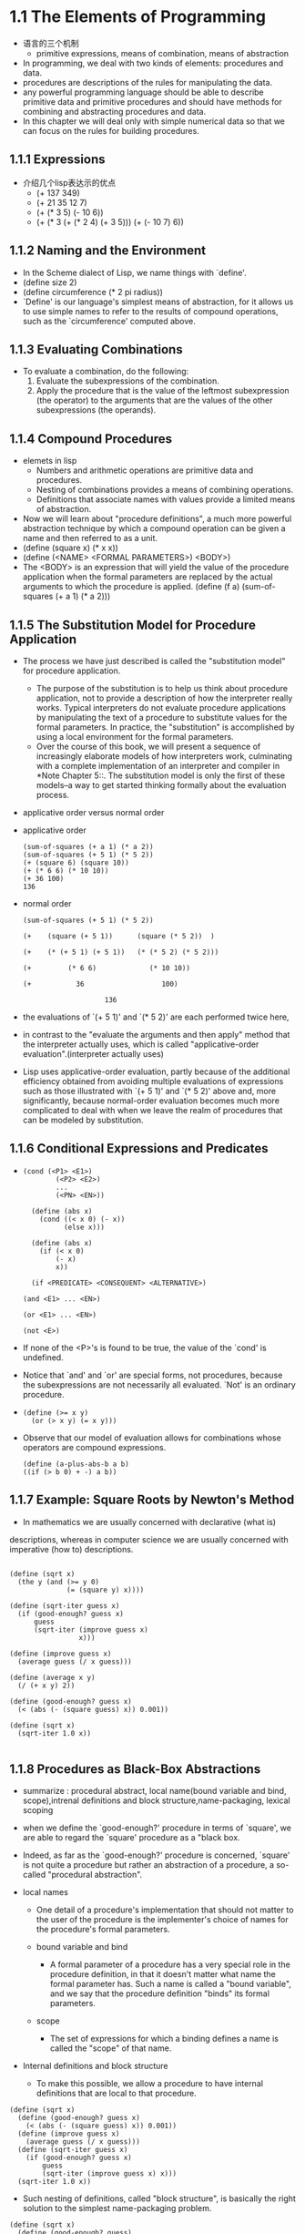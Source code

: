 #+STARTUP: showall
* 1.1  The Elements of Programming
- 语言的三个机制
  - primitive expressions, means of combination, means of abstraction
- In programming, we deal with two kinds of elements: procedures and
  data.
- procedures are descriptions of the rules for manipulating the data.
- any powerful programming language should be able to describe
  primitive data and primitive procedures and should have methods for
  combining and abstracting procedures and data.
- In this chapter we will deal only with simple numerical data so that
  we can focus on the rules for building procedures.
** 1.1.1 Expressions
- 介绍几个lisp表达示的优点
  - (+ 137 349)
  - (+ 21 35 12 7)
  - (+ (* 3 5) (- 10 6))
  - (+ (* 3
           (+ (* 2 4)
              (+ 3 5)))
        (+ (- 10 7)
           6))
** 1.1.2 Naming and the Environment
- In the Scheme dialect of Lisp, we name things with `define'.
- (define size 2)
- (define circumference (* 2 pi radius))
- `Define' is our language's simplest means of abstraction, for it
  allows us to use simple names to refer to the results of compound
  operations, such as the `circumference' computed above.

** 1.1.3 Evaluating Combinations
- To evaluate a combination, do the following:
  1. Evaluate the subexpressions of the combination.
  2. Apply the procedure that is the value of the leftmost
     subexpression (the operator) to the arguments that are the values
     of the other subexpressions (the operands).
** 1.1.4 Compound Procedures
- elemets in lisp
  * Numbers and arithmetic operations are primitive data and
     procedures.
  * Nesting of combinations provides a means of combining operations.
  * Definitions that associate names with values provide a limited
     means of abstraction.
- Now we will learn about "procedure definitions", a much more
  powerful abstraction technique by which a compound operation can be
  given a name and then referred to as a unit.
- (define (square x) (* x x))
- (define (<NAME> <FORMAL PARAMETERS>) <BODY>)
- The <BODY> is an expression that will yield the value of the
  procedure application when the formal parameters are replaced by the
  actual arguments to which the procedure is applied.  (define (f a)
  (sum-of-squares (+ a 1) (* a 2)))
 
** 1.1.5 The Substitution Model for Procedure Application
- The process we have just described is called the "substitution
  model" for procedure application.
  - The purpose of the substitution is to help us think about
    procedure application, not to provide a description of how the
    interpreter really works.  Typical interpreters do not evaluate
    procedure applications by manipulating the text of a procedure to
    substitute values for the formal parameters.  In practice, the
    "substitution" is accomplished by using a local environment for
    the formal parameters.
  - Over the course of this book, we will present a sequence of
    increasingly elaborate models of how interpreters work,
    culminating with a complete implementation of an interpreter and
    compiler in *Note Chapter 5::.  The substitution model is only the
    first of these models--a way to get started thinking formally
    about the evaluation process.
- applicative order versus normal order
- applicative order
   #+BEGIN_EXAMPLE
     (sum-of-squares (+ a 1) (* a 2))
     (sum-of-squares (+ 5 1) (* 5 2))
     (+ (square 6) (square 10))
     (+ (* 6 6) (* 10 10))
     (+ 36 100)
     136
#+END_EXAMPLE
- normal order
   #+BEGIN_EXAMPLE
     (sum-of-squares (+ 5 1) (* 5 2))

     (+    (square (+ 5 1))      (square (* 5 2))  )

     (+    (* (+ 5 1) (+ 5 1))   (* (* 5 2) (* 5 2)))

     (+         (* 6 6)             (* 10 10))

     (+           36                   100)

                         136
#+END_EXAMPLE
- the evaluations of `(+ 5 1)' and `(* 5 2)' are each performed twice
  here,
- in contrast to the "evaluate the arguments and then apply" method
  that the interpreter actually uses, which is called
  "applicative-order evaluation".(interpreter actually uses)
- Lisp uses applicative-order evaluation, partly because of the
  additional efficiency obtained from avoiding multiple evaluations of
  expressions such as those illustrated with `(+ 5 1)' and `(* 5 2)'
  above and, more significantly, because normal-order evaluation
  becomes much more complicated to deal with when we leave the realm
  of procedures that can be modeled by substitution.

** 1.1.6 Conditional Expressions and Predicates
-  
   #+BEGIN_EXAMPLE
   (cond (<P1> <E1>)
           (<P2> <E2>)
           ...
           (<PN> <EN>))

     (define (abs x)
       (cond ((< x 0) (- x))
             (else x)))

     (define (abs x)
       (if (< x 0)
           (- x)
           x))

     (if <PREDICATE> <CONSEQUENT> <ALTERNATIVE>)

   (and <E1> ... <EN>)

   (or <E1> ... <EN>)

   (not <E>)
   #+END_EXAMPLE
- If none of the <P>'s is found to be true, the value of the `cond' is
  undefined.
- Notice that `and' and `or' are special forms, not procedures,
  because the subexpressions are not necessarily all evaluated.  `Not'
  is an ordinary procedure.
- 
   #+BEGIN_EXAMPLE
     (define (>= x y)
       (or (> x y) (= x y)))
   #+END_EXAMPLE

- Observe that our model of evaluation allows for
     combinations whose operators are compound expressions.
   #+BEGIN_EXAMPLE
  (define (a-plus-abs-b a b)
  ((if (> b 0) + -) a b))
   #+END_EXAMPLE

** 1.1.7 Example: Square Roots by Newton's Method
- In mathematics we are usually concerned with declarative (what is)
descriptions, whereas in computer science we are usually concerned with
imperative (how to) descriptions.
   #+BEGIN_EXAMPLE

     (define (sqrt x)
       (the y (and (>= y 0)
                   (= (square y) x))))

     (define (sqrt-iter guess x)
       (if (good-enough? guess x)
           guess
           (sqrt-iter (improve guess x)
                      x)))

     (define (improve guess x)
       (average guess (/ x guess)))

     (define (average x y)
       (/ (+ x y) 2))

     (define (good-enough? guess x)
       (< (abs (- (square guess) x)) 0.001))

     (define (sqrt x)
       (sqrt-iter 1.0 x))

   #+END_EXAMPLE


** 1.1.8 Procedures as Black-Box Abstractions
- summarize : procedural abstract, local name(bound variable and bind,
  scope),intrenal definitions and block structure,name-packaging,
  lexical scoping
  
- when we define the `good-enough?' procedure in terms of `square', we
  are able to regard the `square' procedure as a "black box.
  
- Indeed, as far as the `good-enough?' procedure is concerned,
  `square' is not quite a procedure but rather an abstraction of a
  procedure, a so-called "procedural abstraction".
  
- local names
  - One detail of a procedure's implementation that should not matter
    to the user of the procedure is the implementer's choice of names
    for the procedure's formal parameters.

  - bound variable and bind
    - A formal parameter of a procedure has a very special role in the
      procedure definition, in that it doesn't matter what name the
      formal parameter has.  Such a name is called a "bound variable",
      and we say that the procedure definition "binds" its formal
      parameters.

  - scope
    - The set of expressions for which a binding defines a name is
      called the "scope" of that name.

- Internal definitions and block structure
  - To make this possible, we allow a procedure to have internal
    definitions that are local to that procedure.
#+BEGIN_EXAMPLE
     (define (sqrt x)
       (define (good-enough? guess x)
         (< (abs (- (square guess) x)) 0.001))
       (define (improve guess x)
         (average guess (/ x guess)))
       (define (sqrt-iter guess x)
         (if (good-enough? guess x)
             guess
             (sqrt-iter (improve guess x) x)))
       (sqrt-iter 1.0 x))
#+END_EXAMPLE
  - Such nesting of definitions, called "block structure", is
    basically the right solution to the simplest name-packaging
    problem.
#+BEGIN_EXAMPLE
     (define (sqrt x)
       (define (good-enough? guess)
         (< (abs (- (square guess) x)) 0.001))
       (define (improve guess)
         (average guess (/ x guess)))
       (define (sqrt-iter guess)
         (if (good-enough? guess)
             guess
             (sqrt-iter (improve guess))))
       (sqrt-iter 1.0))
#+END_EXAMPLE
  - This discipline is called "lexical scoping".

** 1.2.1 Linear Recursion and Iteration
- summarize: recursive process, deferred operation, linear recursive process,
  iterative process, linear iterative process
  
#+BEGIN_EXAMPLE
          (factorial 6)        ------------------------.
          (* 6 (factorial 5))                          |
          (* 6 (* 5 (factorial 4)))                    |
          (* 6 (* 5 (* 4 (factorial 3))))              |
          (* 6 (* 5 (* 4 (* 3 (factorial 2)))))        |
          (* 6 (* 5 (* 4 (* 3 (* 2 (factorial 1))))))  |
          (* 6 (* 5 (* 4 (* 3 (* 2 1)))))              |
          (* 6 (* 5 (* 4 (* 3 2))))                    |
          (* 6 (* 5 (* 4 6)))                          |
          (* 6 (* 5 24))                               |
          (* 6 120)                                    |
          720          <-------------------------------'

     (define (factorial n)
       (if (= n 1)
           1
           (* n (factorial (- n 1)))))
#+END_EXAMPLE

#+BEGIN_EXAMPLE
          (factorial 6)   -----.
          (fact-iter   1 1 6)  |
          (fact-iter   1 2 6)  |
          (fact-iter   2 3 6)  |
          (fact-iter   6 4 6)  |
          (fact-iter  24 5 6)  |
          (fact-iter 120 6 6)  |
          (fact-iter 720 7 6)  V
          720


     (define (factorial n)
       (fact-iter 1 1 n))

     (define (fact-iter product counter max-count)
       (if (> counter max-count)
           product
           (fact-iter (* counter product)
                      (+ counter 1)
                      max-count)))
#+END_EXAMPLE
- recursive process
  - This type of process, characterized by a chain of deferred
    operations, is called a "recursive process".
- deferred operations
  - The expansion occurs as the process builds up a chain of operations
"deferred operations" (in this case, a chain of multiplications).
- linear recursive process
  - hence the amount of information needed to keep track of it, grows
    linearly with n (is proportional to n), just like the number of
    steps.  Such a process is called a "linear recursive process".
- iterative process
  - By contrast, the second process does not grow and shrink.  At each
    step, all we need to keep track of, for any n, are the current
    values of the variables `product', `counter', and `max-count'.  We
    call this an "iterative process".
- linear iterative process
  - In computing n!, the number of steps required grows linearly with
    n.  Such a process is called a "linear iterative process".
- In the iterative case, the program variables provide a complete
  description of the state of the process at any point.
- In the iterative case, the program variables provide a complete
  description of the state of the process at any point.  If we stopped
  the computation between steps, all we would need to do to resume the
  computation is to supply the interpreter with the values of the
  three program variables.
- a recursive "process" and a a recursive "procedure"
  - When we describe a procedure as recursive, we are referring to the
    syntactic fact that the procedure definition refers (either
    directly or indirectly) to the procedure itself.  But when we
    describe a process as following a pattern that is, say, linearly
    recursive, we are speaking about how the process evolves, not
    about the syntax of how a procedure is written.
- One reason that the distinction between process and procedure may be
  confusing is that most implementations of common languages
  (including Ada, Pascal, and C) are designed in such a way that the
  interpretation of any recursive procedure consumes an amount of
  memory that grows with the number of procedure calls, even when the
  process described is, in principle, iterative.  As a consequence,
  these languages can describe iterative processes only by resorting
  to special-purpose "looping constructs" such as `do', `repeat',
  `until', `for', and `while'.  The implementation of Scheme we shall
  consider in *Note Chapter 5:: does not share this defect.
** 1.2.2 Tree Recursion
- Fibonacci numbers
#+BEGIN_EXAMPLE
  0, 1, 1, 2, 3, 4, 8, 13, 21, ...


     (define (fib n)
       (cond ((= n 0) 0)
             ((= n 1) 1)
             (else (+ (fib (- n 1))
                      (fib (- n 2))))))

                         ..<............ fib5   <..........
                      ...     ___________/  \___________   .
                   ...       /       . .....            \    .
                 ..       fib4     .        . . . .     fib3  .
               ..     ____/. \____  ..             .  __/  \__  .
             ..      /  . .  ..   \    .        ..   /  . .   \   .
           ..     fib3 .       .  fib2 .        . fib2 .   .  fib1 .
         ..      / . \  .     .   /  \  .      .  /  \ ...  .  |  .
       ..       / . . \   .  .   /  . \   .  .   / .  \   .  . 1 .
      .      fib2 . . fib1.  .fib1 .  fib0 . .fib1. . fib0 .  .  .
      .      /  \  . . |  .  . |  .  . |   . . |   . . |   .   .>
      V     /  . \   . 1  .  . 1  .  . 0  .  . 1  .  . 0  ..
      .  fib1 .. fib0..  .   .   .   .   .   V   .   ..  .
      .   |  .  . |  . .>     .>.     . .    ..>.      .>
      .   1 .   . 0  .
       .   .     .  .
       .>.       ..

#+END_EXAMPLE
- the `fib' procedure calls itself twice each time it is invoked.
- In general, the number of steps required by a tree-recursive process
  will be proportional to the number of nodes in the tree, while the
  space required will be proportional to the maximum depth of the
  tree.
-  can compute Fibonacci numbers iteratively using the procedure
#+BEGIN_EXAMPLE

     (define (fib n)
       (fib-iter 1 0 n))

     (define (fib-iter a b count)
       (if (= count 0)
           b
           (fib-iter (+ a b) a (- count 1))))

#+END_EXAMPLE
- Example: Counting change
- consider the following problem: How many different ways can we make
  change of $ 1.00, given half-dollars, quarters, dimes, nickels, and
  pennies?
- The number of ways to change amount a using n kinds of coins equals

   - the number of ways to change amount a using all but the first kind
     of coin, plus

   - the number of ways to change amount a - d using all n kinds of
     coins, where d is the denomination of the first kind of coin.
     
  #+BEGIN_EXAMPLE

     (define (count-change amount)
       (cc amount 5))

     (define (cc amount kinds-of-coins)
       (cond ((= amount 0) 1)
             ((or (< amount 0) (= kinds-of-coins 0)) 0)
             (else (+ (cc amount
                          (- kinds-of-coins 1))
                      (cc (- amount
                             (first-denomination kinds-of-coins))
                          kinds-of-coins)))))

     (define (first-denomination kinds-of-coins)
       (cond ((= kinds-of-coins 1) 1)
             ((= kinds-of-coins 2) 5)
             ((= kinds-of-coins 3) 10)
             ((= kinds-of-coins 4) 25)
             ((= kinds-of-coins 5) 50)))
  #+END_EXAMPLE
- `Count-change' generates a tree-recursive process with redundancies
similar to those in our first implementation of `fib'.  (It will take
quite a while for that 292 to be computed.AMD 5000+ fedora 14 can't
figure out 1432 in soon or may take a lot of time. 1000 takes few seconds)
** 1.2.3 Orders of Growth
- summarize:
- Let n be a parameter that measures the size of the problem, and let
R(n) be the amount of resources the process requires for a problem of
size n.
- We say that R(n) has order of growth [theta](f(n)), written R(n) =
[theta](f(n)) (pronounced "theta of f(n)"), if there are positive
constants k_1 and k_2 independent of n such that

     k_1 f(n) <= R(n) <= k_2 f(n)
- For instance, with the linear recursive process for computing
factorial described in section *Note 1-2-1:: the number of steps grows
proportionally to the input n.
- Orders of growth provide only a crude description of the behavior of
a process.
** 1.2.4 Exponentiation
- 
  #+BEGIN_EXAMPLE
     b^n = b * b^(n - 1)
     b^0 = 1
  #+END_EXAMPLE
- This is a linear recursive process, which requires [theta](n) steps
  and [theta](n) space.
  #+BEGIN_EXAMPLE  
     (define (expt b n)
       (if (= n 0)
           1
           (* b (expt b (- n 1)))))
  #+END_EXAMPLE
- This version requires [theta](n) steps and [theta](1) space.
  #+BEGIN_EXAMPLE  
     (define (expt b n)
       (expt-iter b n 1))

     (define (expt-iter b counter product)
       (if (= counter 0)
           product
           (expt-iter b
                     (- counter 1)
                     (* b product))))
  #+END_EXAMPLE
- We can also take advantage of successive squaring in computing
  exponentials in general if we use the rule
  #+BEGIN_EXAMPLE  

     b^n = (b^(n/2))^2    if n is even
     b^n = b * b^(n - 1)  if n is odd

     (define (fast-expt b n)
       (cond ((= n 0) 1)
             ((even? n) (square (fast-expt b (/ n 2))))
             (else (* b (fast-expt b (- n 1))))))

  #+END_EXAMPLE
  - The process evolved by `fast-expt' grows logarithmically with n in
    both space and number of steps.

** 1.2.5 Greatest Common Divisors
- The greatest common divisor (GCD) of two integers a and b is defined
  to be the largest integer that divides both a and b with no
  remainder.

  #+BEGIN_EXAMPLE  
     GCD(206,40) = GCD(40,6)
                 = GCD(6,4)
                 = GCD(4,2)
                 = GCD(2,0)
                 = 2

     (define (gcd a b)
       (if (= b 0)
           a
           (gcd b (remainder a b))))
  #+END_EXAMPLE
- The fact that the number of steps required by Euclid's Algorithm has
  logarithmic growth bears an interesting relation to the Fibonacci
  numbers

** 1.3 Formulating Abstractions with Higher-Order Procedures
- To express such patterns as concepts, we will need to construct
  procedures that can accept procedures as arguments or return
  procedures as values.  Procedures that manipulate procedures are
  called "higher-order procedures".

** 1.3.1 Procedures as Arguments
-
   #+BEGIN_EXAMPLE  
     (define (sum-integers a b)
       (if (> a b)
           0
           (+ a (sum-integers (+ a 1) b))))
  #+END_EXAMPLE

  #+BEGIN_EXAMPLE  

     (define (sum-cubes a b)
       (if (> a b)
           0
           (+ (cube a) (sum-cubes (+ a 1) b))))
  #+END_EXAMPLE

  #+BEGIN_EXAMPLE  
       1       1       1
     ----- + ----- + ------ + ...
     1 * 3   5 * 7   9 * 11

     (define (pi-sum a b)
       (if (> a b)
           0
           (+ (/ 1.0 (* a (+ a 2))) (pi-sum (+ a 4) b))))
  #+END_EXAMPLE

  #+BEGIN_EXAMPLE  

     (define (<NAME> a b)
       (if (> a b)
           0
           (+ (<TERM> a)
              (<NAME> (<NEXT> a) b))))
  #+END_EXAMPLE

  #+BEGIN_EXAMPLE  

     (define (sum term a next b)
       (if (> a b)
           0
           (+ (term a)
              (sum term (next a) next b))))
  #+END_EXAMPLE

  #+BEGIN_EXAMPLE  

     (define (inc n) (+ n 1))

     (define (sum-cubes a b)
       (sum cube a inc b))
  #+END_EXAMPLE

  #+BEGIN_EXAMPLE  

     (define (pi-sum a b)
       (define (pi-term x)
         (/ 1.0 (* x (+ x 2))))
       (define (pi-next x)
         (+ x 4))
       (sum pi-term a pi-next b))
  #+END_EXAMPLE

** 1.3.2 Constructing Procedures Using `Lambda'

  #+BEGIN_EXAMPLE  

     (define (pi-sum a b)
       (sum (lambda (x) (/ 1.0 (* x (+ x 2))))
            a
            (lambda (x) (+ x 4))
            b))
  #+END_EXAMPLE

- In general, `lambda' is used to create procedures in the same way as
  `define', except that no name is specified for the procedure:
  #+BEGIN_EXAMPLE  
     (lambda (<FORMAL-PARAMETERS>) <BODY>)
  #+END_EXAMPLE
- The resulting procedure is just as much a procedure as one that is
  created using `define'.  The only difference is that it has not been
  associated with any name in the environment.
  #+BEGIN_EXAMPLE  
     (define (plus4 x) (+ x 4))
     is equivalent to
     (define plus4 (lambda (x) (+ x 4)))

  #+END_EXAMPLE
- Like any expression that has a procedure as its value, a `lambda'
  expression can be used as the operator in a combination such as
  #+BEGIN_EXAMPLE  
     ((lambda (x y z) (+ x y (square z))) 1 2 3)
  #+END_EXAMPLE

- Using `let' to create local variables

  #+BEGIN_EXAMPLE  
     f(x,y) = x(1 + xy)^2 + y(1 - y) + (1 + xy)(1 - y)

     (define (f x y)
       (define (f-helper a b)
         (+ (* x (square a))
            (* y b)
            (* a b)))
       (f-helper (+ 1 (* x y))
                 (- 1 y)))
  #+END_EXAMPLE

  #+BEGIN_EXAMPLE  

     (define (f x y)
       ((lambda (a b)
          (+ (* x (square a))
             (* y b)
             (* a b)))
        (+ 1 (* x y))
        (- 1 y)))
  #+END_EXAMPLE
- This construct is so useful that there is a special form called
  `let' to make its use more convenient.
  #+BEGIN_EXAMPLE  

     (define (f x y)
       (let ((a (+ 1 (* x y)))
             (b (- 1 y)))
         (+ (* x (square a))
            (* y b)
            (* a b))))

     (let ((<VAR1> <EXP1>)
           (<VAR2> <EXP2>)
           ...
           (<VARN> <VARN>))
        <BODY>)
  #+END_EXAMPLE
- `Let' allows one to bind variables as locally as possible to where
  they are to be used.
  #+BEGIN_EXAMPLE  

          (+ (let ((x 3))
               (+ x (* x 10)))
             x)
  #+END_EXAMPLE
- This matters when the expressions that provide the values for the
  local variables depend upon variables having the same names as the
  local variables themselves.
  #+BEGIN_EXAMPLE  
          (let ((x 3)
                (y (+ x 2)))
            (* x y))
  #+END_EXAMPLE
- Sometimes we can use internal definitions to get the same effect as
  with `let'.
  #+BEGIN_EXAMPLE  

     (define (f x y)
       (define a (+ 1 (* x y)))
       (define b (- 1 y))
       (+ (* x (square a))
          (* y b)
          (* a b)))
  #+END_EXAMPLE
- We prefer, however, to use `let' in situations like this and to use
  internal `define' only for internal procedures.

** 1.3.3 Procedures as General Methods
- can define lambda as a parameter.
  #+BEGIN_EXAMPLE  

     (half-interval-method (lambda (x) (- (* x x x) (* 2 x) 3))
                           1.0
                           2.0)
     1.89306640625
  #+END_EXAMPLE

** 1.3.4 Procedures as Returned Values

  #+BEGIN_EXAMPLE  
     (define (average-damp f)
       (lambda (x) (average x (f x))))
  #+END_EXAMPLE
- `Average-damp' is a procedure that takes as its argument a procedure
  `f' and returns as its value a procedure (produced by the `lambda')
  that, when applied to a number `x', produces the average of `x' and
  `(f x)'.

  #+BEGIN_EXAMPLE  

     ((average-damp square) 10)
     55
  #+END_EXAMPLE

- Elements with the fewest restrictions are said to have "first-class"
  status.
  
** 2.1.1 Example: Arithmetic Operations for Rational Numbers
- Let us further assume that the constructor and selectors are
  available as procedures:
  #+BEGIN_EXAMPLE  

   * `(make-rat <N> <D>)' returns therational number whose numerator is
     the integer `<N>' and whose denominator is the integer `<D>'.

   * `(numer <X>)' returns the numerator of the rational number `<X>'.

   * `(denom <X>)' returns the denominator of the rational number `<X>'.
  #+END_EXAMPLE

  #+BEGIN_EXAMPLE  
     n_1   n_2   n_1 d_2 + n_2 d_1
     --- + --- = -----------------
     d_1   d_2        d_1 d_2

     n_1   n_2   n_1 d_2 - n_2 d_1
     --- - --- = -----------------
     d_1   d_2        d_1 d_2

     n_1   n_2   n_1 n_2
     --- * --- = -------
     d_1   d_2   d_1 d_2

     n_1 / d_1   n_1 d_2
     --------- = -------
     n_2 / d_2   d_1 n_2

     n_1   n_2
     --- = ---  if and only if n_1 d_2 = n_2 d_1
     d_1   d_2


     (define (add-rat x y)
       (make-rat (+ (* (numer x) (denom y))
                    (* (numer y) (denom x)))
                 (* (denom x) (denom y))))

     (define (sub-rat x y)
       (make-rat (- (* (numer x) (denom y))
                    (* (numer y) (denom x)))
                 (* (denom x) (denom y))))

     (define (mul-rat x y)
       (make-rat (* (numer x) (numer y))
                 (* (denom x) (denom y))))

     (define (div-rat x y)
       (make-rat (* (numer x) (denom y))
                 (* (denom x) (numer y))))

     (define (equal-rat? x y)
       (= (* (numer x) (denom y))
          (* (numer y) (denom x))))

  #+END_EXAMPLE
- To enable us to implement the concrete level of our data
  abstraction, our language provides a compound structure called a
  "pair", which can be constructed with the primitive procedure
  `cons'.  This procedure takes two arguments and returns a compound
  data object that contains the two arguments as parts.  Given a pair,
  we can extract the parts using the primitive procedures `car' and
  `cdr'.
  #+BEGIN_EXAMPLE  

     (define x (cons 1 2))

     (car x)
     1

     (cdr x)
     2


     (define x (cons 1 2))

     (define y (cons 3 4))

     (define z (cons x y))

     (car (car z))
     1

     (car (cdr z))
     3
  #+END_EXAMPLE

  #+BEGIN_EXAMPLE  
     (define (make-rat n d) (cons n d))

     (define (numer x) (car x))

     (define (denom x) (cdr x))
  #+END_EXAMPLE

  #+BEGIN_EXAMPLE  
     (define (print-rat x)
       (newline)
       (display (numer x))
       (display "/")
       (display (denom x)))
  #+END_EXAMPLE

  #+BEGIN_EXAMPLE  

     (define one-half (make-rat 1 2))

     (print-rat one-half)
     1/2

     (define one-third (make-rat 1 3))

     (print-rat (add-rat one-half one-third))
     5/6

     (print-rat (mul-rat one-half one-third))
     1/6

     (print-rat (add-rat one-third one-third))
     6/9
  #+END_EXAMPLE

  #+BEGIN_EXAMPLE  

     (define (make-rat n d)
       (let ((g (gcd n d)))
         (cons (/ n g) (/ d g))))
  #+END_EXAMPLE

** 2.1.2 Abstraction Barriers
- In general, the underlying idea of data abstraction is to identify
  for each type of data object a basic set of operations in terms of
  which all manipulations of data objects of that type will be
  expressed, and then to use only those operations in manipulating the
  data.
- One advantage is that it makes programs much easier to maintain and
  to modify.
- the choice of representation influences the programs that operate on
  it; thus, if the representation were to be changed at some later
  time, all such programs might have to be modified accordingly.
  #+BEGIN_EXAMPLE  

     (define (make-rat n d)
       (cons n d))

     (define (numer x)
       (let ((g (gcd (car x) (cdr x))))
         (/ (car x) g)))

     (define (denom x)
       (let ((g (gcd (car x) (cdr x))))
         (/ (cdr x) g)))
  #+END_EXAMPLE
- In any case, when we change from one representation to the other,
  the procedures `add-rat', `sub-rat', and so on do not have to be
  modified at all.

** 2.1.3 What Is Meant by Data?
- This example also
demonstrates that the ability to manipulate procedures as objects
automatically provides the ability to represent compound data.
- But exactly what is meant by "data"?  It is not enough to say
"whatever is implemented by the given selectors and constructors."
Clearly, not every arbitrary set of three procedures can serve as an
appropriate basis for the rational-number implementation.
- In general, we can think of data as defined by some
collection of selectors and constructors, together with specified
conditions that these procedures must fulfill in order to be a valid
representation.
- This point of view can serve to define not only "high-level" data
objects, such as rational numbers, but lower-level objects as well.
Consider the notion of a pair, which we used in order to define our
rational numbers.

  #+BEGIN_EXAMPLE  

     (define (cons x y)
       (define (dispatch m)
         (cond ((= m 0) x)
               ((= m 1) y)
               (else (error "Argument not 0 or 1 -- CONS" m))))
       dispatch)

     (define (car z) (z 0))

     (define (cdr z) (z 1))
  #+END_EXAMPLE
- This example also
demonstrates that the ability to manipulate procedures as objects
automatically provides the ability to represent compound data.  This
may seem a curiosity now, but procedural representations of data will
play a central role in our programming repertoire.  This style of
programming is often called "message passing", and we will be using it
as a basic tool in *Note Chapter 3:: when we address the issues of
modeling and simulation.

** 2.1.4 Extended Exercise: Interval Arithmetic
- Alyssa's idea is to implement "interval arithmetic" as a set of
arithmetic operations for combining "intervals" (objects that represent
the range of possible values of an inexact quantity).
- Alyssa postulates the existence of an abstract object called an
"interval" that has two endpoints: a lower bound and an upper bound.
  #+BEGIN_EXAMPLE  

     (define (add-interval x y)
       (make-interval (+ (lower-bound x) (lower-bound y))
                      (+ (upper-bound x) (upper-bound y))))

     (define (mul-interval x y)
       (let ((p1 (* (lower-bound x) (lower-bound y)))
             (p2 (* (lower-bound x) (upper-bound y)))
             (p3 (* (upper-bound x) (lower-bound y)))
             (p4 (* (upper-bound x) (upper-bound y))))
         (make-interval (min p1 p2 p3 p4)
                        (max p1 p2 p3 p4))))

     (define (div-interval x y)
       (mul-interval x
                     (make-interval (/ 1.0 (upper-bound y))
                                    (/ 1.0 (lower-bound y)))))
  #+END_EXAMPLE

** 2.2 Hierarchical Data and the Closure Property
- 

** 2.2.1 Representing Sequences
- One of the useful structures we can build with pairs is a "sequence"--an
ordered collection of data objects.
- The entire sequence is constructed by nested `cons'
operations:
  #+BEGIN_EXAMPLE  

     (cons 1
           (cons 2
                 (cons 3
                       (cons 4 nil))))

  #+END_EXAMPLE
- Such a sequence of pairs, formed by nested `cons'es, is called a "list",
and Scheme provides a primitive called `list' to help in constructing
lists.
  #+BEGIN_EXAMPLE  

     (list <A_1> <A_2> ... <A_N>)

     (cons <A_1>
           (cons <A_2>
                 (cons ...
                       (cons <A_N>
                             nil)
     ...)))

  #+END_EXAMPLE
- Lisp systems conventionally print lists by printing the sequence of
elements, enclosed in parentheses.
  #+BEGIN_EXAMPLE  

     (define one-through-four (list 1 2 3 4))

     one-through-four
     (1 2 3 4)
  #+END_EXAMPLE
- We can think of `car' as selecting the first item in the list, and of
`cdr' as selecting the sublist consisting of all but the first item.
  #+BEGIN_EXAMPLE  

     (car one-through-four)
     1

     (cdr one-through-four)
     (2 3 4)

     (car (cdr one-through-four))
     2

     (cons 10 one-through-four)
     (10 1 2 3 4)

     (cons 5 one-through-four)
     (5 1 2 3 4)

  #+END_EXAMPLE

- The use of pairs to represent sequences of elements as lists is
  accompanied by conventional programming techniques for manipulating
  lists by successively "`cdr'ing down" the lists.
  #+BEGIN_EXAMPLE  

     (define (list-ref items n)
       (if (= n 0)
           (car items)
           (list-ref (cdr items) (- n 1))))

     (define squares (list 1 4 9 16 25))

     (list-ref squares 3)
     16
  #+END_EXAMPLE

- Scheme includes a primitive predicate `null?', which tests whether
  its argument is the empty list.  The procedure `length', which
  returns the number of items in a list,
  #+BEGIN_EXAMPLE

     (define (length items)
       (if (null? items)
           0
           (+ 1 (length (cdr items)))))

     (define odds (list 1 3 5 7))

     (length odds)
     4

  #+END_EXAMPLE

- The `length' procedure implements a simple recursive plan. The
  reduction step is:
- We could also compute `length' in an iterative style:
  #+BEGIN_EXAMPLE  

     (define (length items)
       (define (length-iter a count)
         (if (null? a)
             count
             (length-iter (cdr a) (+ 1 count))))
       (length-iter items 0))
  #+END_EXAMPLE

- Another conventional programming technique is to "`cons' up" an
  answer list while `cdr'ing down a list, as in the procedure
  `append',
  #+BEGIN_EXAMPLE  

     (append squares odds)
     (1 4 9 16 25 1 3 5 7)

     (append odds squares)
     (1 3 5 7 1 4 9 16 25)

     (define (append list1 list2)
       (if (null? list1)
           list2
           (cons (car list1) (append (cdr list1) list2))))

  #+END_EXAMPLE

- One extremely useful operation is to apply some transformation to
  each element in a list and generate the list of results.
  #+BEGIN_EXAMPLE  

     (define (scale-list items factor)
       (if (null? items)
           nil
           (cons (* (car items) factor)
                 (scale-list (cdr items) factor))))

     (scale-list (list 1 2 3 4 5) 10)
     (10 20 30 40 50)
  #+END_EXAMPLE

- We can abstract this general idea and capture it as a common pattern
  expressed as a higher-order procedure,
- `Map' takes as arguments a procedure of one argument and a list, and
  returns a list of the results produced by applying the procedure to
  each element in the list:
  #+BEGIN_EXAMPLE  

     (define (map proc items)
       (if (null? items)
           nil
           (cons (proc (car items))
                 (map proc (cdr items)))))

     (map abs (list -10 2.5 -11.6 17))
     (10 2.5 11.6 17)

     (map (lambda (x) (* x x))
          (list 1 2 3 4))
     (1 4 9 16)


     (define (scale-list items factor)
       (map (lambda (x) (* x factor))
            items))

  #+END_EXAMPLE

- `Map' is an important construct, not only because it captures a
  common pattern, but because it establishes a higher level of
  abstraction in dealing with lists.  In the original definition of
  `scale-list', the recursive structure of the program draws attention
  to the element-by-element processing of the list.  Defining
  `scale-list' in terms of `map' suppresses that level of detail and
  emphasizes that scaling transforms a list of elements to a list of
  results.  The difference between the two definitions is not that the
  computer is performing a different process (it isn't) but that we
  think about the process differently.

** 2.2.2 Hierarchical Structures
- The representation of sequences in terms of lists generalizes
  naturally to represent sequences whose elements may themselves be
  sequences.
- we can regard the object `((1 2) 3 4)' constructed by
  #+BEGIN_EXAMPLE  

     (cons (list 1 2) (list 3 4))
  #+END_EXAMPLE

     as a list of three items, the first of which is itself a list, `(1 2)'.
- Another way to think of sequences whose elements are sequences is as
  "trees".
  #+BEGIN_EXAMPLE  

           ((1 2) 3 4)
               /\\
              /  | \
          (1 2)  3 4
           / \
           1 2
  #+END_EXAMPLE

  #+BEGIN_EXAMPLE  

     (define x (cons (list 1 2) (list 3 4)))

     (length x)
     3

     (count-leaves x)
     4

     (list x x)
     (((1 2) 3 4) ((1 2) 3 4))

     (length (list x x))
     2

     (count-leaves (list x x))
     8

     
     (define (count-leaves x)
       (cond ((null? x) 0)
             ((not (pair? x)) 1)
             (else (+ (count-leaves (car x))
                      (count-leaves (cdr x))))))

  #+END_EXAMPLE

** 2.2.3 Sequences as Conventional Interfaces
  #+BEGIN_EXAMPLE  
(define (if-pair p)
  (if (pair? p)
      1
      0))

(if-pair (list 1))

  #+END_EXAMPLE
- The key to organizing programs so as to more clearly reflect the
  signal-flow structure is to concentrate on the "signals" that flow
  from one stage in the process to the next.
- takes a tree as argument and computes the sum of the squares of the
  leaves that are odd:
  #+BEGIN_EXAMPLE  
  
     (define (sum-odd-squares tree)
       (cond ((null? tree) 0)
             ((not (pair? tree))
              (if (odd? tree) (square tree) 0))
             (else (+ (sum-odd-squares (car tree))
                      (sum-odd-squares (cdr tree))))))

   * enumerates the leaves of a tree;

   * filters them, selecting the odd ones;

   * squares each of the selected ones; and

   * accumulates the results using `+', starting with 0.
                      
  #+END_EXAMPLE
- constructs a list of all the even Fibonacci numbers _Fib_(k), where
  k is less than or equal to a given integer n:
  #+BEGIN_EXAMPLE  

     (define (even-fibs n)
       (define (next k)
         (if (> k n)
             nil
             (let ((f (fib k)))
               (if (even? f)
                   (cons f (next (+ k 1)))
                   (next (+ k 1))))))
       (next 0))

   * enumerates the integers from 0 to n;

   * computes the Fibonacci number for each integer;

   * filters them, selecting the even ones; and

   * accumulates the results using `cons',  starting with the empty
     list.

  #+END_EXAMPLE
- A signal-processing engineer would find it natural to conceptualize
  these processes in terms of signals flowing through a cascade of
  stages, each of which implements part of the program plan,
  #+BEGIN_EXAMPLE  

          +-------------+   +-------------+   +-------------+   +-------------+
          | enumerate:  |-->| filter:     |-->| map:        |-->| accumulate: |
          | tree leaves |   | odd?        |   | square      |   | +, 0        |
          +-------------+   +-------------+   +-------------+   +-------------+

          +-------------+   +-------------+   +-------------+   +-------------+
          | enumerate:  |-->| map:        |-->| filter:     |-->| accumulate: |
          | integers    |   | fib         |   | even?       |   | cons, ()    |
          +-------------+   +-------------+   +-------------+   +-------------+
  #+END_EXAMPLE

- Sequence Operations
  - The key to organizing programs so as to more clearly reflect the
    signal-flow structure is to concentrate on the "signals" that flow
    from one stage in the process to the next.
    #+BEGIN_EXAMPLE  

     (map square (list 1 2 3 4 5))
     (1 4 9 16 25)

     (define (filter predicate sequence)
       (cond ((null? sequence) nil)
             ((predicate (car sequence))
              (cons (car sequence)
                    (filter predicate (cdr sequence))))
             (else (filter predicate (cdr sequence)))))

     (define (accumulate op initial sequence)
       (if (null? sequence)
           initial
           (op (car sequence)
               (accumulate op initial (cdr sequence)))))

     (define (enumerate-interval low high)
       (if (> low high)
           nil
           (cons low (enumerate-interval (+ low 1) high))))

     (enumerate-interval 2 7)
     (2 3 4 5 6 7)

     (define (enumerate-tree tree)
       (cond ((null? tree) nil)
             ((not (pair? tree)) (list tree))
             (else (append (enumerate-tree (car tree))
                           (enumerate-tree (cdr tree))))))

     (enumerate-tree (list 1 (list 2 (list 3 4)) 5))
     (1 2 3 4 5)

     (define (sum-odd-squares tree)
       (accumulate +
                   0
                   (map square
                        (filter odd?
                                (enumerate-tree tree)))))

     (define (even-fibs n)
       (accumulate cons
                   nil
                   (filter even?
                           (map fib
                                (enumerate-interval 0 n)))))

     (define (sum-odd-squares tree)
       (accumulate +
                   0
                   (map square
                        (filter odd?
                                (enumerate-tree tree)))))

     (define (even-fibs n)
       (accumulate cons
                   nil
                   (filter even?
                           (map fib
                                (enumerate-interval 0 n)))))

    #+END_EXAMPLE
  - The value of expressing programs as sequence operations is that this
    helps us make program designs that are modular, that is, designs
    that are constructed by combining relatively independent pieces.
  - Modular construction is a powerful strategy for controlling
    complexity in engineering design.
  - Similarly, sequence operations provide a library of standard program
    elements that we can mix and match.
      #+BEGIN_EXAMPLE  

       (define (list-fib-squares n)
         (accumulate cons
                     nil
                     (map square
                          (map fib
                               (enumerate-interval 0 n)))))
      #+END_EXAMPLE
  - We can rearrange the pieces and use them in computing the product of
    the odd integers in a sequence:
      #+BEGIN_EXAMPLE  

       (define (product-of-squares-of-odd-elements sequence)
         (accumulate *
                     1
                     (map square
                          (filter odd? sequence))))
      #+END_EXAMPLE

- Nested Mappings
  - Given a positive integer n, find all ordered pairs of distinct
    positive integers i and j, where 1 <= j< i<= n, such that i + j is
    prime.  For example, if n is 6, then the pairs are the following:
    #+BEGIN_EXAMPLE  

     (accumulate append
                 nil
                 (map (lambda (i)
                        (map (lambda (j) (list i j))
                             (enumerate-interval 1 (- i 1))))
                      (enumerate-interval 1 n)))
    #+END_EXAMPLE
  - A natural way to organize this computation is to generate the
    sequence of all ordered pairs of positive integers less than or
    equal to n, filter to select those pairs whose sum is prime, and
    then, for each pair (i, j) that passes through the filter, produce
    the triple (i,j,i + j).

  - Here is a way to generate the sequence of pairs: For each integer
    i <= n, enumerate the integers j<i, and for each such i and j
    generate the pair (i,j).

  - Combining all the sequences for all the i (by accumulating with
    `append') produces the required sequence of pairs:

    #+BEGIN_EXAMPLE  

   (accumulate append
               nil
               (map (lambda (i)
                      (map (lambda (j) (list i j))
                           (enumerate-interval 1 (- i 1))))
                    (enumerate-interval 1 n)))


   (define (flatmap proc seq)
     (accumulate append nil (map proc seq)))

     (define (prime-sum? pair)
       (prime? (+ (car pair) (cadr pair))))

     (define (make-pair-sum pair)
       (list (car pair) (cadr pair) (+ (car pair) (cadr pair))))


     (define (prime-sum-pairs n)
       (map make-pair-sum
            (filter prime-sum?
                    (flatmap
                     (lambda (i)
                       (map (lambda (j) (list i j))
                            (enumerate-interval 1 (- i 1))))
                     (enumerate-interval 1 n)))))
    #+END_EXAMPLE
  - Nested mappings are also useful for sequences other than those
    that enumerate intervals.
  - Suppose we wish to generate all the permutations of a set S; that
    is, all the ways of ordering the items in the set.
       #+BEGIN_EXAMPLE  

     (define (permutations s)
       (if (null? s)                    ; empty set?
           (list nil)                   ; sequence containing empty set
           (flatmap (lambda (x)
                      (map (lambda (p) (cons x p))
                           (permutations (remove x s))))
                    s)))

     (define (remove item sequence)
       (filter (lambda (x) (not (= x item)))
               sequence))
       #+END_EXAMPLE

       #+BEGIN_EXAMPLE  
       #+END_EXAMPLE

       #+BEGIN_EXAMPLE  
            #+END_EXAMPLE

            #+BEGIN_EXAMPLE  
            #+END_EXAMPLE

            #+BEGIN_EXAMPLE  
            #+END_EXAMPLE

            #+BEGIN_EXAMPLE  
            #+END_EXAMPLE

            #+BEGIN_EXAMPLE  
            #+END_EXAMPLE

            #+BEGIN_EXAMPLE  
            #+END_EXAMPLE

            #+BEGIN_EXAMPLE  
            #+END_EXAMPLE

            #+BEGIN_EXAMPLE  
            #+END_EXAMPLE

            #+BEGIN_EXAMPLE  
            #+END_EXAMPLE

            #+BEGIN_EXAMPLE  
            #+END_EXAMPLE

            #+BEGIN_EXAMPLE  
            #+END_EXAMPLE

            #+BEGIN_EXAMPLE  
            #+END_EXAMPLE

            #+BEGIN_EXAMPLE  
            #+END_EXAMPLE

            #+BEGIN_EXAMPLE  
            #+END_EXAMPLE

            #+BEGIN_EXAMPLE  
            #+END_EXAMPLE

            #+BEGIN_EXAMPLE  
            #+END_EXAMPLE

            #+BEGIN_EXAMPLE  
            #+END_EXAMPLE

            #+BEGIN_EXAMPLE  
            #+END_EXAMPLE

            #+BEGIN_EXAMPLE  
            #+END_EXAMPLE

            #+BEGIN_EXAMPLE  
            #+END_EXAMPLE

            #+BEGIN_EXAMPLE  
            #+END_EXAMPLE

            #+BEGIN_EXAMPLE  
            #+END_EXAMPLE

            #+BEGIN_EXAMPLE  
            #+END_EXAMPLE

            #+BEGIN_EXAMPLE  
            #+END_EXAMPLE

            #+BEGIN_EXAMPLE  
            #+END_EXAMPLE

            #+BEGIN_EXAMPLE  
            #+END_EXAMPLE

            #+BEGIN_EXAMPLE  
            #+END_EXAMPLE

            #+BEGIN_EXAMPLE  
            #+END_EXAMPLE

            #+BEGIN_EXAMPLE  
            #+END_EXAMPLE

            #+BEGIN_EXAMPLE  
            #+END_EXAMPLE

            #+BEGIN_EXAMPLE  
            #+END_EXAMPLE

            #+BEGIN_EXAMPLE  
            #+END_EXAMPLE

            #+BEGIN_EXAMPLE  
            #+END_EXAMPLE

            #+BEGIN_EXAMPLE  
            #+END_EXAMPLE

            #+BEGIN_EXAMPLE  
            #+END_EXAMPLE

            #+BEGIN_EXAMPLE  
            #+END_EXAMPLE

            #+BEGIN_EXAMPLE  
            #+END_EXAMPLE

            #+BEGIN_EXAMPLE  
            #+END_EXAMPLE

            #+BEGIN_EXAMPLE  
            #+END_EXAMPLE

            #+BEGIN_EXAMPLE  
            #+END_EXAMPLE

            #+BEGIN_EXAMPLE  
            #+END_EXAMPLE

            #+BEGIN_EXAMPLE  
            #+END_EXAMPLE

            #+BEGIN_EXAMPLE  
            #+END_EXAMPLE

            #+BEGIN_EXAMPLE  
            #+END_EXAMPLE

            #+BEGIN_EXAMPLE  
            #+END_EXAMPLE

            #+BEGIN_EXAMPLE  
            #+END_EXAMPLE

            #+BEGIN_EXAMPLE  
            #+END_EXAMPLE

            #+BEGIN_EXAMPLE  
            #+END_EXAMPLE

            #+BEGIN_EXAMPLE  
            #+END_EXAMPLE

